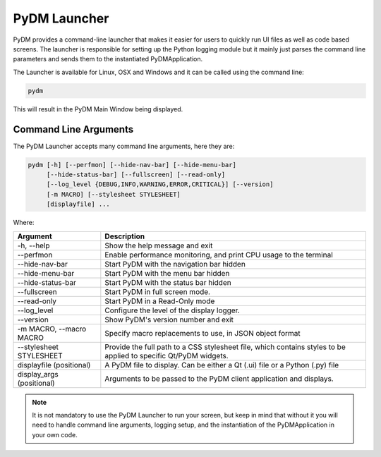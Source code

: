 PyDM Launcher
=============

PyDM provides a command-line launcher that makes it easier for users to quickly run UI files as well as code based screens.
The launcher is responsible for setting up the Python logging module but it mainly just parses the command line parameters
and sends them to the instantiated PyDMApplication.

The Launcher is available for Linux, OSX and Windows and it can be called using the command line:

.. code-block:: bash

   pydm

This will result in the PyDM Main Window being displayed.

.. figure:: /_static/tutorials/intro/main_window.png
   :scale: 75 %
   :align: center
   :alt: PyDM Main Window

Command Line Arguments
----------------------

The PyDM Launcher accepts many command line arguments, here they are:

.. code-block:: bash

   pydm [-h] [--perfmon] [--hide-nav-bar] [--hide-menu-bar]
        [--hide-status-bar] [--fullscreen] [--read-only]
        [--log_level {DEBUG,INFO,WARNING,ERROR,CRITICAL}] [--version]
        [-m MACRO] [--stylesheet STYLESHEET]
        [displayfile] ...


Where:

=========================  =============================================================================
Argument                   Description
=========================  =============================================================================
-h, --help                 Show the help message and exit
--perfmon                  Enable performance monitoring, and print CPU usage to the terminal
--hide-nav-bar             Start PyDM with the navigation bar hidden
--hide-menu-bar            Start PyDM with the menu bar hidden
--hide-status-bar          Start PyDM with the status bar hidden
--fullscreen               Start PyDM in full screen mode.
--read-only                Start PyDM in a Read-Only mode
--log_level                Configure the level of the display logger.
--version                  Show PyDM's version number and exit
-m MACRO, --macro MACRO    Specify macro replacements to use, in JSON object format
--stylesheet STYLESHEET    Provide the full path to a CSS stylesheet file, which contains styles to be applied to specific Qt/PyDM widgets.
displayfile (positional)   A PyDM file to display. Can be either a Qt (.ui) file or a Python (.py) file
display_args (positional)  Arguments to be passed to the PyDM client application and displays.
=========================  =============================================================================

.. note::
   It is not mandatory to use the PyDM Launcher to run your screen, but keep in
   mind that without it you will need to handle command line arguments, logging
   setup, and the instantiation of the PyDMApplication in your own code.